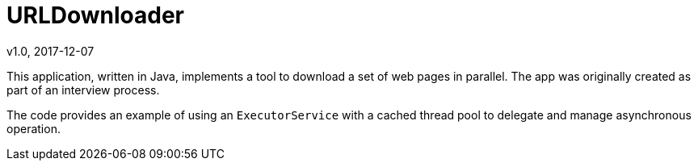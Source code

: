 = URLDownloader
v1.0, 2017-12-07
:toc:
:imagesdir: assets/images
:homepage: https://github.com/HodGreeley/URLDownloader

This application, written in Java, implements a tool to download a set of web pages in parallel.  The app was originally
created as part of an interview process.

The code provides an example of using an `ExecutorService` with a cached thread pool to delegate and manage asynchronous
operation.

